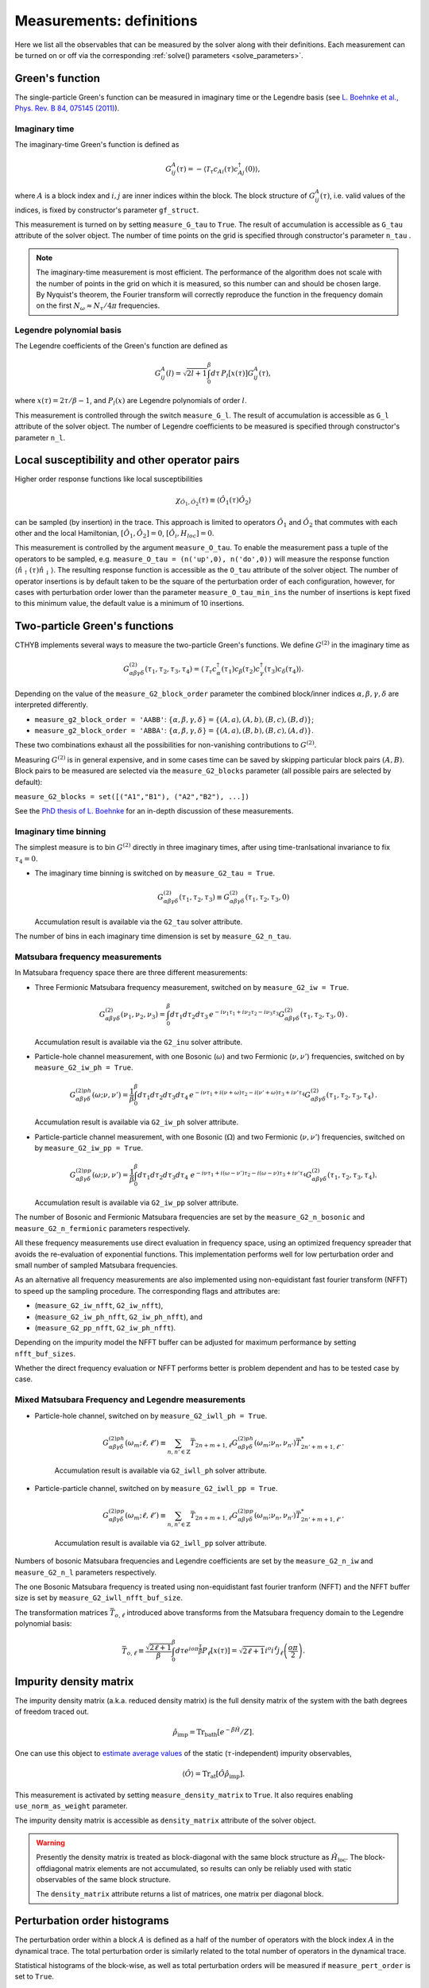 .. _measurements:

Measurements: definitions
=========================

Here we list all the observables that can be measured by the solver along with their definitions.
Each measurement can be turned on or off via the corresponding :ref:`solve() parameters <solve_parameters>`.

Green's function
----------------

The single-particle Green's function can be measured in imaginary time or the Legendre basis
(see `L. Boehnke et al., Phys. Rev. B 84, 075145 (2011) <http://link.aps.org/doi/10.1103/PhysRevB.84.075145>`_).

Imaginary time
**************

The imaginary-time Green's function is defined as

.. math::

    G^A_{ij}(\tau) = -\langle \mathcal{T}_\tau c_{Ai}(\tau)c_{Aj}^\dagger(0) \rangle,

where :math:`A` is a block index and :math:`i,j` are inner indices within the block.
The block structure of :math:`G^A_{ij}(\tau)`, i.e. valid values of the indices, is fixed by
constructor's parameter ``gf_struct``.

This measurement is turned on by setting ``measure_G_tau`` to ``True``.
The result of accumulation is accessible as ``G_tau`` attribute of the solver object.
The number of time points on the grid is specified through constructor's parameter ``n_tau`` .

.. note::

    The imaginary-time measurement is most efficient. The performance of the algorithm does not scale
    with the number of points in the grid on which it is measured, so this number can and should be
    chosen large. By Nyquist's theorem, the Fourier transform will correctly reproduce the function
    in the frequency domain on the first :math:`N_\omega\approx N_\tau/4\pi` frequencies.

Legendre polynomial basis
*************************

The Legendre coefficients of the Green's function are defined as

.. math::

    G^A_{ij}(l) = \sqrt{2l+1}\int_0^\beta d\tau\, P_l[x(\tau)] G^A_{ij}(\tau),

where :math:`x(\tau)=2\tau/\beta-1`, and :math:`P_l(x)` are Legendre polynomials of order :math:`l`.

This measurement is controlled through the switch ``measure_G_l``.
The result of accumulation is accessible as ``G_l`` attribute of the solver object.
The number of Legendre coefficients to be measured is specified through constructor's parameter ``n_l``.

Local susceptibility and other operator pairs
---------------------------------------------

Higher order response functions like local susceptibilities

.. math::
   \chi_{\hat{O}_1, \hat{O}_2}(\tau) \equiv \langle \hat{O}_1(\tau) \hat{O}_2 \rangle

can be sampled (by insertion) in the trace. This approach is limited to operators :math:`\hat{O}_1` and :math:`\hat{O}_2` that commutes with each other and the local Hamiltonian, :math:`[\hat{O}_1, \hat{O}_2] = 0`, :math:`[\hat{O}_i, H_{loc}]=0`.

This measurement is controlled by the argument ``measure_O_tau``. To enable the measurement pass a tuple of the operators to be sampled, e.g. ``measure_O_tau = (n('up',0), n('do',0))`` will measure the response function :math:`\langle \hat{n}_\uparrow(\tau) \hat{n}_\downarrow \rangle`. The resulting response function is accessible as the ``O_tau`` attribute of the solver object. The number of operator insertions is by default taken to be the square of the perturbation order of each configuration, however, for cases with perturbation order lower than the parameter ``measure_O_tau_min_ins`` the number of insertions is kept fixed to this minimum value, the default value is a minimum of 10 insertions.

Two-particle Green's functions
------------------------------

CTHYB implements several ways to measure the two-particle Green's functions.
We define :math:`G^{(2)}` in the imaginary time as

.. math::

    G^{(2)}_{\alpha\beta\gamma\delta}(\tau_1,\tau_2,\tau_3,\tau_4) =
    \langle\mathcal{T}_\tau c^\dagger_\alpha(\tau_1) c_\beta(\tau_2) c^\dagger_\gamma(\tau_3) c_\delta(\tau_4)\rangle.
    
Depending on the value of the ``measure_G2_block_order`` parameter the combined block/inner indices
:math:`\alpha,\beta,\gamma,\delta` are interpreted differently.

* ``measure_g2_block_order = 'AABB'``: :math:`\{\alpha,\beta,\gamma,\delta\} = \{(A,a),(A,b),(B,c),(B,d)\}`;
* ``measure_g2_block_order = 'ABBA'``: :math:`\{\alpha,\beta,\gamma,\delta\} = \{(A,a),(B,b),(B,c),(A,d)\}`.

These two combinations exhaust all the possibilities for non-vanishing contributions to :math:`G^{(2)}`.

Measuring :math:`G^{(2)}` is in general expensive, and in some cases time can be saved by skipping
particular block pairs :math:`(A,B)`. Block pairs to be measured are selected via the ``measure_G2_blocks``
parameter (all possible pairs are selected by default):

``measure_G2_blocks = set([("A1","B1"), ("A2","B2"), ...])``

See the `PhD thesis of L. Boehnke <http://ediss.sub.uni-hamburg.de/volltexte/2015/7325/pdf/Dissertation.pdf>`_
for an in-depth discussion of these measurements.

Imaginary time binning
**********************

The simplest measure is to bin :math:`G^{(2)}` directly in three imaginary times, after using time-tranlsational invariance to fix :math:`\tau_4 = 0`.

* The imaginary time binning is switched on by ``measure_G2_tau = True``.

  .. math::

     G^{(2)}_{\alpha\beta\gamma\delta}( \tau_1, \tau_2, \tau_3) \equiv
     G^{(2)}_{\alpha\beta\gamma\delta}(\tau_1,\tau_2,\tau_3, 0)

  Accumulation result is available via the ``G2_tau`` solver attribute.

The number of bins in each imaginary time dimension is set by ``measure_G2_n_tau``. 

Matsubara frequency measurements
********************************

In Matsubara frequency space there are three different measurements:

* Three Fermionic Matsubara frequency measurement, switched on by ``measure_G2_iw = True``.

    .. math::

        G^{(2)}_{\alpha\beta\gamma\delta}(\nu_1, \nu_2, \nu_3) =
        \int_0^\beta d\tau_1 d\tau_2 d\tau_3 \,
        e^{-i\nu_1 \tau_1 + i\nu_2 \tau_2 - i\nu_3 \tau_3}
        G^{(2)}_{\alpha\beta\gamma\delta}(\tau_1,\tau_2,\tau_3,0) \, .

  Accumulation result is available via the ``G2_inu`` solver attribute.
  
* Particle-hole channel measurement,
  with one Bosonic (:math:`\omega`) and two Fermionic (:math:`\nu, \nu'`) frequencies,
  switched on by ``measure_G2_iw_ph = True``.

    .. math::

        G^{(2)ph}_{\alpha\beta\gamma\delta}(\omega;\nu,\nu') =
        \frac{1}{\beta}\int_0^\beta d\tau_1d\tau_2d\tau_3d\tau_4 \,
        e^{-i\nu\tau_1 + i(\nu+\omega)\tau_2 - i(\nu'+\omega)\tau_3 + i\nu'\tau_4}
        G^{(2)}_{\alpha\beta\gamma\delta}(\tau_1,\tau_2,\tau_3,\tau_4) \, .

  Accumulation result is available via ``G2_iw_ph`` solver attribute.

* Particle-particle channel measurement,
  with one Bosonic (:math:`\Omega`) and two Fermionic (:math:`\nu, \nu'`) frequencies,
  switched on by ``measure_G2_iw_pp = True``.

    .. math::

        G^{(2)pp}_{\alpha\beta\gamma\delta}(\omega;\nu,\nu') =
        \frac{1}{\beta}\int_0^\beta d\tau_1d\tau_2d\tau_3d\tau_4\
        e^{-i\nu\tau_1 + i(\omega-\nu')\tau_2 - i(\omega-\nu)\tau_3 + i\nu'\tau_4}
        G^{(2)}_{\alpha\beta\gamma\delta}(\tau_1,\tau_2,\tau_3,\tau_4).

  Accumulation result is available via ``G2_iw_pp`` solver attribute.

The number of Bosonic and Fermionic Matsubara frequencies are set by the ``measure_G2_n_bosonic``
and ``measure_G2_n_fermionic`` parameters respectively.

All these frequency measurements use direct evaluation in frequency space, using an optimized frequency spreader that avoids the re-evaluation of exponential functions. This implementation performs well for low perturbation order and small number of sampled Matsubara frequencies.

As an alternative all frequency measurements are also implemented using non-equidistant fast fourier transform (NFFT) to speed up the sampling procedure. The corresponding flags and attributes are:

* (``measure_G2_iw_nfft``, ``G2_iw_nfft``),

* (``measure_G2_iw_ph_nfft``, ``G2_iw_ph_nfft``), and

* (``measure_G2_pp_nfft``, ``G2_iw_ph_nfft``).

Depending on the impurity model the NFFT buffer can be adjusted for maximum performance by setting ``nfft_buf_sizes``.

Whether the direct frequency evaluation or NFFT performs better is problem dependent and has to be tested case by case.

Mixed Matsubara Frequency and Legendre measurements
***************************************************

* Particle-hole channel, switched on by ``measure_G2_iwll_ph = True``.

    .. math::

        G^{(2)ph}_{\alpha\beta\gamma\delta}(\omega_m;\ell,\ell') \equiv \sum_{n,n'\in\mathbb{Z}}
        \bar T_{2n+m+1,\ell}
        G^{(2)ph}_{\alpha\beta\gamma\delta}(\omega_m;\nu_n,\nu_{n'})
        \bar T^*_{2n'+m+1,\ell'}.

    Accumulation result is available via ``G2_iwll_ph`` solver attribute.


* Particle-particle channel, switched on by ``measure_G2_iwll_pp = True``.

    .. math::

        G^{(2)pp}_{\alpha\beta\gamma\delta}(\omega_m;\ell,\ell') \equiv \sum_{n,n'\in\mathbb{Z}}
        \bar T_{2n+m+1,\ell}
        G^{(2)pp}_{\alpha\beta\gamma\delta}(\omega_m;\nu_n,\nu_{n'})
        \bar T^*_{2n'+m+1,\ell'}.

    Accumulation result is available via ``G2_iwll_pp`` solver attribute.

Numbers of bosonic Matsubara frequencies and Legendre coefficients are set by the ``measure_G2_n_iw``
and ``measure_G2_n_l`` parameters respectively.

The one Bosonic Matsubara frequency is treated using non-equidistant fast fourier tranform (NFFT) and the NFFT buffer size is set by ``measure_G2_iwll_nfft_buf_size``.
    
The transformation matrices :math:`\bar{T}_{o, \ell}` introduced above transforms from the Matsubara frequency domain to the Legendre polynomial basis:

.. math::

    \bar T_{o,\ell} \equiv \frac{\sqrt{2\ell+1}}{\beta}
    \int_0^\beta d\tau e^{io\pi\frac{\tau}{\beta}} P_\ell[x(\tau)] =
    \sqrt{2\ell+1}i^o i^\ell j_\ell\left(\frac{o\pi}{2}\right).


Impurity density matrix
-----------------------

The impurity density matrix (a.k.a. reduced density matrix) is the full density matrix of the system
with the bath degrees of freedom traced out.

.. math::

    \hat\rho_\mathrm{imp} = \mathrm{Tr}_\mathrm{bath}[e^{-\beta\hat H}/Z].

One can use this object to `estimate average values <../guide/static_observables_notebook.ipynb>`_
of the static (:math:`\tau`-independent) impurity observables,

.. math::

    \langle\hat O\rangle = \mathrm{Tr}_\mathrm{at}[\hat O\hat\rho_\mathrm{imp}].

This measurement is activated by setting ``measure_density_matrix`` to ``True``. It also requires
enabling ``use_norm_as_weight`` parameter.

The impurity density matrix is accessible as ``density_matrix`` attribute of the solver object.

.. warning::
    Presently the density matrix is treated as block-diagonal with the same block structure as
    :math:`\hat H_\mathrm{loc}`. The block-offdiagonal matrix elements are not accumulated,
    so results can only be reliably used with static observables of the same block structure.

    The ``density_matrix`` attribute returns a list of matrices, one matrix per diagonal block.

Perturbation order histograms
-----------------------------

The perturbation order within a block :math:`A` is defined as a half of the number of
operators with the block index :math:`A` in the dynamical trace.
The total perturbation order is similarly related to the total number of operators in the dynamical trace.

Statistical histograms of the block-wise, as well as total perturbation orders will be measured if
``measure_pert_order`` is set to ``True``.

.. note::

    These two kinds of histograms are independent measurements. The total perturbation order histogram
    is expressed as a convolution of the block-wise histograms solely for the non-interacting systems.

For each block, the corresponding partial histogram is accessible as ``perturbation_order[block_name]``.
The ``perturbation_order_total`` attribute holds the total perturbation order histogram.

Average sign
------------

The average sign is defined as a ratio of two Monte-Carlo averages

.. math::

    \langle\mathrm{sign}\rangle = \frac
    {\langle\mathrm{sign}(W)(|\mathrm{Tr}_{at}[\ldots]|/W_{at})\rangle_{MC}}
    {\langle|\mathrm{Tr}_{at}[\ldots]|/W_{at}\rangle_{MC}},

where :math:`\mathrm{sign}(W)` is the sign of the total weight of a configuration,
and :math:`|\mathrm{Tr}_{at}[\ldots]|/W_{at}` is the atomic reweighting factor.

If ``use_norm_as_weight = False`` (no reweighting of the atomic problem), the reweighting
factor equals 1, and our definition of the average sign coincides with the usual one for
fermionic QMC algorithms. Otherwise, the denominator ensures the correct normalization
of the observable.

Result of this measurement is always available as ``average_sign`` attribute of the solver.
